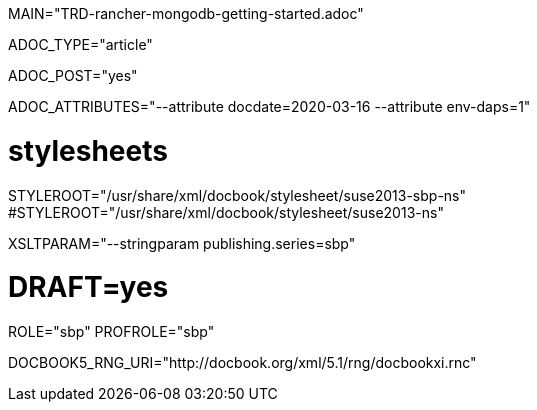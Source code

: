 MAIN="TRD-rancher-mongodb-getting-started.adoc"

ADOC_TYPE="article"

ADOC_POST="yes"

ADOC_ATTRIBUTES="--attribute docdate=2020-03-16 --attribute env-daps=1"

# stylesheets
STYLEROOT="/usr/share/xml/docbook/stylesheet/suse2013-sbp-ns"
#STYLEROOT="/usr/share/xml/docbook/stylesheet/suse2013-ns"

XSLTPARAM="--stringparam publishing.series=sbp"

# DRAFT=yes
ROLE="sbp"
PROFROLE="sbp"

DOCBOOK5_RNG_URI="http://docbook.org/xml/5.1/rng/docbookxi.rnc"
